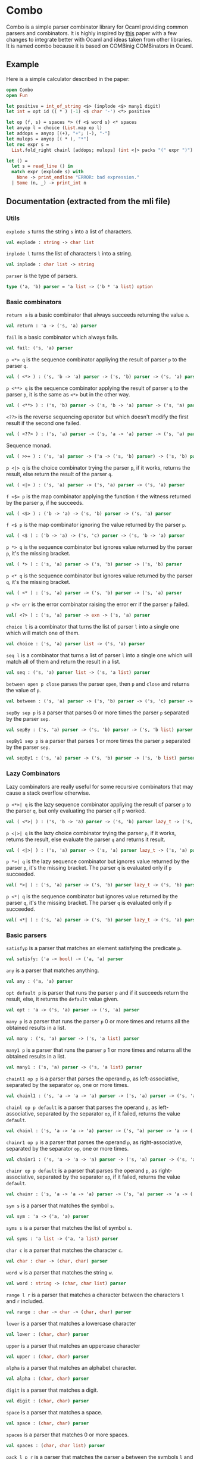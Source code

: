 * Combo
Combo is a simple parser combinator library for Ocaml providing common parsers
and combinators. It is highly inspired by [[http://www.cs.uu.nl/research/techreps/repo/CS-2008/2008-044.pdf][this]] paper with a few changes to
integrate better with Ocaml and ideas taken from other libraries. It is named
combo because it is based on COMBinig COMBinators in Ocaml.
** Example
Here is a simple calculator described in the paper:
#+BEGIN_SRC ocaml
  open Combo
  open Fun

  let positive = int_of_string <$> (inplode <$> many1 digit)
  let int = opt id (( * ) (-1) <$ char '-') <*> positive 

  let op (f, s) = spaces *> (f <$ word s) <* spaces
  let anyop l = choice (List.map op l)
  let addops = anyop [(+), "+"; (-), "-"]
  let mulops = anyop [( * ), "*"]
  let rec expr s =
    List.fold_right chainl [addops; mulops] (int <|> packs "(" expr ")")  s

  let () =
    let s = read_line () in
    match expr (explode s) with
      None -> print_endline "ERROR: bad expression." 
    | Some (n, _) -> print_int n
#+END_SRC
** Documentation (extracted from the mli file)
*** Utils
~explode s~ turns the string ~s~ into a list of characters.
#+BEGIN_SRC ocaml
  val explode : string -> char list
#+END_SRC
~inplode l~ turns the list of characters ~l~ into a string. 
#+BEGIN_SRC ocaml
  val inplode : char list -> string
#+END_SRC
~parser~ is the type of parsers. 
#+BEGIN_SRC ocaml
  type ('a, 'b) parser = 'a list -> ('b * 'a list) option
#+END_SRC
*** Basic combinators
~return a~ is a basic combinator that always succeeds returning the value
~a~. 
#+BEGIN_SRC ocaml
  val return : 'a -> ('s, 'a) parser
#+END_SRC
~fail~ is a basic combinator which always fails. 
#+BEGIN_SRC ocaml
  val fail: ('s, 'a) parser
#+END_SRC
~p <*> q~ is the sequence combinator appliying the result of parser ~p~ to
the parser ~q~. 
#+BEGIN_SRC ocaml
  val ( <*> ) : ('s, 'b -> 'a) parser -> ('s, 'b) parser -> ('s, 'a) parser
#+END_SRC
~p <**> q~ is the sequence combinator applying the result of parser ~q~ to
the parser ~p~, it is the same as ~<*>~ but in the other way. 
#+BEGIN_SRC ocaml
  val ( <**> ) : ('s, 'b) parser -> ('s, 'b -> 'a) parser -> ('s, 'a) parser
#+END_SRC
~<??>~ is the reverse sequencing operator but which doesn't modify the first
result if the second one failed. 
#+BEGIN_SRC ocaml
  val ( <??> ) : ('s, 'a) parser -> ('s, 'a -> 'a) parser -> ('s, 'a) parser
#+END_SRC
Sequence monad. 
#+BEGIN_SRC ocaml
  val ( >>= ) : ('s, 'a) parser -> ('a -> ('s, 'b) parser) -> ('s, 'b) parser
#+END_SRC
~p <|> q~ is the choice combinator trying the parser ~p~, if it works,
returns the result, else return the result of the parser ~q~. 
#+BEGIN_SRC ocaml
  val ( <|> ) : ('s, 'a) parser -> ('s, 'a) parser -> ('s, 'a) parser
#+END_SRC
~f <$> p~ is the map combinator applying the function ~f~ the witness
returned by the parser ~p~, if he succeeds. 
#+BEGIN_SRC ocaml
  val ( <$> ) : ('b -> 'a) -> ('s, 'b) parser -> ('s, 'a) parser
#+END_SRC
~f <$ p~ is the map combinator ignoring the value returned by the parser
~p~. 
#+BEGIN_SRC ocaml
  val ( <$ ) : ('b -> 'a) -> ('s, 'c) parser -> ('s, 'b -> 'a) parser
#+END_SRC
~p *> q~ is the sequence combinator but ignores value returned by the parser
~p~, it's the missing bracket. 
#+BEGIN_SRC ocaml
  val ( *> ) : ('s, 'a) parser -> ('s, 'b) parser -> ('s, 'b) parser
#+END_SRC
~p <* q~ is the sequence combinator but ignores value returned by the parser
~q~, it's the missing bracket. 
#+BEGIN_SRC ocaml
  val ( <* ) : ('s, 'a) parser -> ('s, 'b) parser -> ('s, 'a) parser
#+END_SRC
~p <?> err~ is the error combinator raising the error err if the parser ~p~
failed.
#+BEGIN_SRC ocaml
  val( <?> ) : ('s, 'a) parser -> exn -> ('s, 'a) parser
#+END_SRC
~choice l~ is a combinator that turns the list of parser ~l~ into a single
one which will match one of them. 
#+BEGIN_SRC ocaml
  val choice : ('s, 'a) parser list -> ('s, 'a) parser
#+END_SRC
~seq l~ is a combinator that turns a list of parser ~l~ into a single one
which will match all of them and return the result in a list. 
#+BEGIN_SRC ocaml
  val seq : ('s, 'a) parser list -> ('s, 'a list) parser
#+END_SRC
~between open p close~ parses the parser ~open~, then ~p~ and ~close~ and
returns the value of ~p~.
#+BEGIN_SRC ocaml
  val between : ('s, 'a) parser -> ('s, 'b) parser -> ('s, 'c) parser -> ('s, 'b) parser
#+END_SRC
~sepBy sep p~ is a parser that parses 0 or more times the parser ~p~ separated
by the parser ~sep~.
#+BEGIN_SRC ocaml
  val sepBy : ('s, 'a) parser -> ('s, 'b) parser -> ('s, 'b list) parser
#+END_SRC
~sepBy1 sep p~ is a parser that parses 1 or more times the parser ~p~ separated
by the parser ~sep~.
#+BEGIN_SRC ocaml
  val sepBy1 : ('s, 'a) parser -> ('s, 'b) parser -> ('s, 'b list) parser
#+END_SRC
*** Lazy Combinators
Lazy combinators are really useful for some recursive combinators that may cause
a stack overflow otherwise.  

~p <*>| q~ is the lazy sequence combinator appliying the result of parser ~p~ to
the parser ~q~, but only evaluating the parser ~q~ if ~p~ worked.
#+BEGIN_SRC ocaml
  val ( <*>| ) : ('s, 'b -> 'a) parser -> ('s, 'b) parser lazy_t -> ('s, 'a) parser
#+END_SRC
~p <|>| q~ is the lazy choice combinator trying the parser ~p~, if it works,
returns the result, else evaluate the parser ~q~ and returns it result.
#+BEGIN_SRC ocaml
  val ( <|>| ) : ('s, 'a) parser -> ('s, 'a) parser lazy_t -> ('s, 'a) parser
#+END_SRC
~p *>| q~ is the lazy sequence combinator but ignores value returned by the
parser ~p~, it's the missing bracket. The parser ~q~ is evaluated only if ~p~
succeeded.
#+BEGIN_SRC ocaml
  val( *>| ) : ('s, 'a) parser -> ('s, 'b) parser lazy_t -> ('s, 'b) parser
#+END_SRC
~p <*| q~ is the sequence combinator but ignores value returned by the parser
~q~, it's the missing bracket. The parser ~q~ is evaluated only if ~p~
succeeded.
#+BEGIN_SRC ocaml
  val( <*| ) : ('s, 'a) parser -> ('s, 'b) parser lazy_t -> ('s, 'a) parser
#+END_SRC
*** Basic parsers
~satisfyp~ is a parser that matches an element satisfying the predicate ~p~. 
#+BEGIN_SRC ocaml
  val satisfy: ('a -> bool) -> ('a, 'a) parser
#+END_SRC
~any~ is a parser that matches anything. 
#+BEGIN_SRC ocaml
  val any : ('a, 'a) parser
#+END_SRC
~opt default p~ is parser that runs the parser ~p~ and if it succeeds return
the result, else, it returns the ~default~ value given. 
#+BEGIN_SRC ocaml
  val opt : 'a -> ('s, 'a) parser -> ('s, 'a) parser
#+END_SRC
~many p~ is a parser that runs the parser ~p~ 0 or more times and returns
all the obtained results in a list. 
#+BEGIN_SRC ocaml
  val many : ('s, 'a) parser -> ('s, 'a list) parser
#+END_SRC
~many1 p~ is a parser that runs the parser ~p~ 1 or more times and returns
all the obtained results in a list. 
#+BEGIN_SRC ocaml
  val many1 : ('s, 'a) parser -> ('s, 'a list) parser
#+END_SRC
~chainl1 op p~ is a parser that parses the operand ~p~, as left-associative,
separated by the separator ~op~, one or more times.
#+BEGIN_SRC ocaml
  val chainl1 : ('s, 'a -> 'a -> 'a) parser -> ('s, 'a) parser -> ('s, 'a) parser
#+END_SRC
~chainl op p default~ is a parser that parses the operand ~p~, as
left-associative, separated by the separator ~op~, if it failed, returns the
value ~default~.
#+BEGIN_SRC ocaml
  val chainl : ('s, 'a -> 'a -> 'a) parser -> ('s, 'a) parser -> 'a -> ('s, 'a) parser
#+END_SRC
~chainr1 op p~ is a parser that parses the operand ~p~, as right-associative,
separated by the separator ~op~, one or more times. 
#+BEGIN_SRC ocaml
  val chainr1 : ('s, 'a -> 'a -> 'a) parser -> ('s, 'a) parser -> ('s, 'a) parser
#+END_SRC
~chainr op p default~ is a parser that parses the operand ~p~, as
right-associative, separated by the separator ~op~, if it failed, returns the
value ~default~.
#+BEGIN_SRC ocaml
  val chainr : ('s, 'a -> 'a -> 'a) parser -> ('s, 'a) parser -> 'a -> ('s, 'a) parser
#+END_SRC
~sym s~ is a parser that matches the symbol ~s~. 
#+BEGIN_SRC ocaml
  val sym : 'a -> ('a, 'a) parser
#+END_SRC
~syms s~ is a parser that matches the list of symbol ~s~. 
#+BEGIN_SRC ocaml
  val syms : 'a list -> ('a, 'a list) parser
#+END_SRC
~char c~ is a parser that matches the character ~c~. 
#+BEGIN_SRC ocaml
  val char : char -> (char, char) parser
#+END_SRC
~word w~ is a parser that matches the string ~w~. 
#+BEGIN_SRC ocaml
  val word : string -> (char, char list) parser 
#+END_SRC
~range l r~ is a parser that matches a character between the characters ~l~ and
~r~ included.
#+BEGIN_SRC ocaml
  val range : char -> char -> (char, char) parser
#+END_SRC
~lower~ is a parser that matches a lowercase character 
#+BEGIN_SRC ocaml
  val lower : (char, char) parser
#+END_SRC
~upper~ is a parser that matches an uppercase character 
#+BEGIN_SRC ocaml
  val upper : (char, char) parser
#+END_SRC
~alpha~ is a parser that matches an alphabet character. 
#+BEGIN_SRC ocaml
  val alpha : (char, char) parser
#+END_SRC
~digit~ is a parser that matches a digit. 
#+BEGIN_SRC ocaml
  val digit : (char, char) parser
#+END_SRC
~space~ is a parser that matches a space. 
#+BEGIN_SRC ocaml
  val space : (char, char) parser
#+END_SRC
~spaces~ is a parser that matches 0 or more spaces. 
#+BEGIN_SRC ocaml
  val spaces : (char, char list) parser
#+END_SRC
~pack l p r~ is a parser that matches the parser ~p~ between the symbols ~l~
and ~r~. 
#+BEGIN_SRC ocaml
  val pack : 's list -> ('s, 'a) parser -> 's list -> ('s, 'a) parser
#+END_SRC
~packs l p r~ is a parser that matches the parser ~p~ between the strings
~l~ and ~r~. 
#+BEGIN_SRC ocaml
  val packs : string -> (char, 'a) parser -> string -> (char, 'a) parser
#+END_SRC
